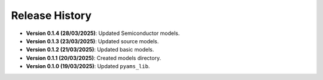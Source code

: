 Release History
===============

- **Version 0.1.4 (28/03/2025)**: Updated Semiconductor models.
- **Version 0.1.3 (23/03/2025)**: Updated source models.
- **Version 0.1.2 (21/03/2025)**: Updated basic  models.
- **Version 0.1.1 (20/03/2025)**: Created models directory.
- **Version 0.1.0 (19/03/2025)**: Updated ``pyams_lib``.
